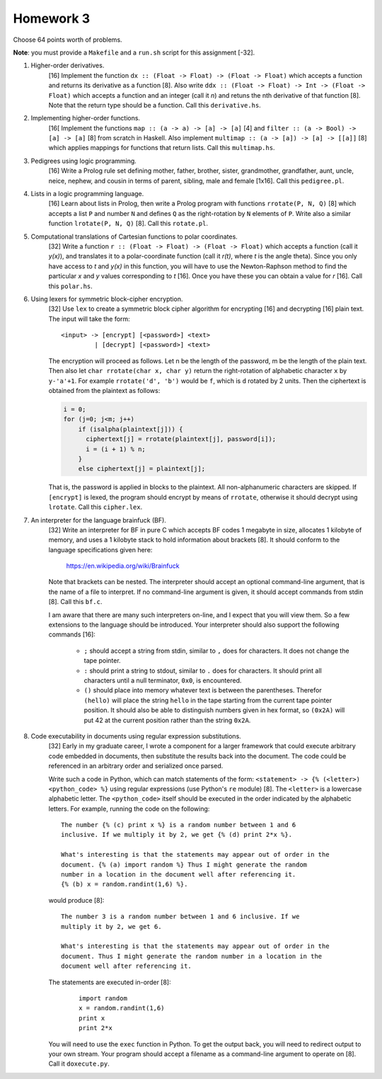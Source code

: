 Homework 3
==========

Choose 64 points worth of problems.

**Note**: you must provide a ``Makefile`` and a ``run.sh`` script for this
assignment [-32].



1. Higher-order derivatives.
     [16] Implement the function ``dx :: (Float -> Float) -> (Float -> Float)``
     which accepts a function and returns its derivative as a function [8]. Also
     write ``ddx :: (Float -> Float) -> Int -> (Float -> Float)`` which accepts
     a function and an integer (call it *n*) and retuns the nth derivative of
     that function [8].  Note that the return type should be a function.  Call 
     this ``derivative.hs``.


2. Implementing higher-order functions.
     [16[ Implement the functions ``map :: (a -> a) -> [a] -> [a]`` [4] and
     ``filter :: (a -> Bool) -> [a] -> [a]`` [8] from scratch in Haskell.  Also
     implement ``multimap :: (a -> [a]) -> [a] -> [[a]]`` [8] which applies
     mappings for functions that return lists.  Call this ``multimap.hs``.


3. Pedigrees using logic programming.
     [16] Write a Prolog rule set defining mother, father, brother, sister,
     grandmother, grandfather, aunt, uncle, neice, nephew, and cousin in terms
     of parent, sibling, male and female [1x16].  Call this ``pedigree.pl``.


4. Lists in a logic programming language.
     [16] Learn about lists in Prolog, then write a Prolog program with
     functions ``rrotate(P, N, Q)`` [8] which accepts a list ``P`` and number
     ``N`` and defines ``Q`` as the right-rotation by ``N`` elements of
     ``P``. Write also a similar function ``lrotate(P, N, Q)`` [8].  Call 
     this ``rotate.pl``.


5. Computational translations of Cartesian functions to polar coordinates.
     [32] Write a function ``r :: (Float -> Float) -> (Float -> Float)``
     which accepts a function (call it *y(x)*), and translates it to a
     polar-coordinate function (call it *r(t)*, where *t* is the angle theta).
     Since you only have access to *t* and *y(x)* in this function, you will
     have to use the Newton-Raphson method to find the particular *x* and *y*
     values corresponding to *t* [16].  Once you have these you can obtain a 
     value for *r* [16].  Call this ``polar.hs``.


6. Using lexers for symmetric block-cipher encryption.
     [32] Use ``lex`` to create a symmetric block cipher algorithm for
     encrypting [16] and decrypting [16] plain text.  The input will take the 
     form:

     ::

       <input> -> [encrypt] [<password>] <text>
                | [decrypt] [<password>] <text>

     The encryption will proceed as follows.  Let n be the length of the
     password, m be the length of the plain text.  Then also let ``char
     rrotate(char x, char y)`` return the right-rotation of alphabetic
     character ``x`` by ``y-'a'+1``.  For example ``rrotate('d', 'b')`` would
     be ``f``, which is ``d`` rotated by 2 units.  Then the ciphertext is
     obtained from the plaintext as follows:

     .. code:: cpp

       i = 0;
       for (j=0; j<m; j++) 
           if (isalpha(plaintext[j])) {
             ciphertext[j] = rrotate(plaintext[j], password[i]);
             i = (i + 1) % n;
           }
           else ciphertext[j] = plaintext[j];

     That is, the password is applied in blocks to the plaintext.  All
     non-alphanumeric characters are skipped.  If ``[encrypt]`` is lexed, the
     program should encrypt by means of ``rrotate``, otherwise it should
     decrypt using ``lrotate``.   Call this ``cipher.lex``.



7. An interpreter for the language brainfuck (BF).
     [32] Write an interpreter for BF in pure C which accepts BF codes 1
     megabyte in size, allocates 1 kilobyte of memory, and uses a 1 kilobyte
     stack to hold information about brackets [8].  It should conform to the
     language specifications given here:

       https://en.wikipedia.org/wiki/Brainfuck
     
     Note that brackets can be nested.  The interpreter should accept an
     optional command-line argument, that is the name of a file to interpret.
     If no command-line argument is given, it should accept commands from
     stdin [8].  Call this ``bf.c``.

     I am aware that there are many such interpreters on-line, and I expect
     that you will view them.  So a few extensions to the language should
     be introduced. Your interpreter should also support the following
     commands [16]:

      * ``;`` should accept a string from stdin, similar to ``,`` does
        for characters.  It does not change the tape pointer.

      * ``:`` should print a string to stdout, similar to ``.`` does
        for characters.  It  should print all characters until a null
        terminator, ``0x0``, is encountered.

      * ``()`` should place into memory whatever text is between the
        parentheses.  Therefor ``(hello)`` will place the string ``hello``
        in the tape starting from the current tape pointer position. It
        should also be able to distinguish numbers given in hex format,
        so ``(0x2A)`` will put 42 at the current position rather than the
        string ``0x2A``.


8. Code executability in documents using regular expression substitutions.
     [32] Early in my graduate career, I wrote a component for a larger
     framework that could execute arbitrary code embedded in documents, then
     substitute the results back into the document.  The code could be
     referenced in an arbitrary order and serialized once parsed.

     Write such a code in Python, which can match statements of the form:
     ``<statement> -> {% (<letter>) <python_code> %}`` using regular
     expressions (use Python's ``re`` module) [8].  The ``<letter>`` is a 
     lowercase alphabetic letter.  The ``<python_code>`` itself should be 
     executed in the order indicated by the alphabetic letters.  For example, 
     running the code on the following:

     ::

       The number {% (c) print x %} is a random number between 1 and 6
       inclusive. If we multiply it by 2, we get {% (d) print 2*x %}.

       What's interesting is that the statements may appear out of order in the
       document. {% (a) import random %} Thus I might generate the random
       number in a location in the document well after referencing it. 
       {% (b) x = random.randint(1,6) %}.  
       
     would produce [8]:

     ::

       The number 3 is a random number between 1 and 6 inclusive. If we
       multiply it by 2, we get 6.

       What's interesting is that the statements may appear out of order in the
       document. Thus I might generate the random number in a location in the
       document well after referencing it. 
      
     The statements are executed in-order [8]:

        ::

             import random
             x = random.randint(1,6)
             print x
             print 2*x

     You will need to use the ``exec`` function in Python.  To get the output
     back, you will need to redirect output to your own stream.  Your program
     should accept a filename as a command-line argument to operate on [8].  
     Call it ``doxecute.py``.

